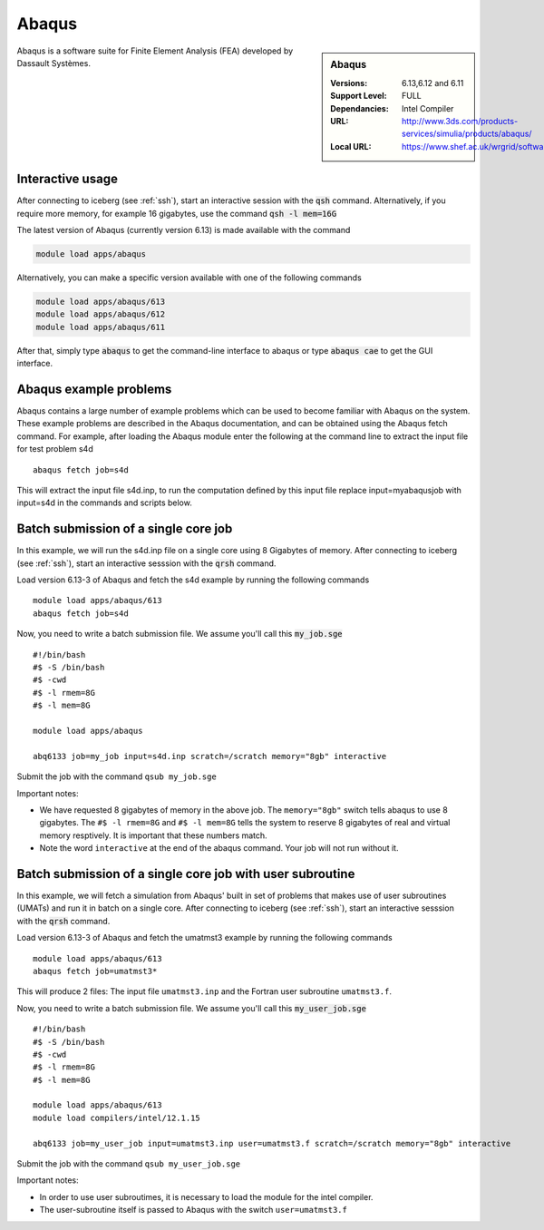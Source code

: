 .. abaqus:

Abaqus
======

.. sidebar:: Abaqus

   :Versions:  6.13,6.12 and 6.11
   :Support Level: FULL
   :Dependancies: Intel Compiler
   :URL: http://www.3ds.com/products-services/simulia/products/abaqus/
   :Local URL:  https://www.shef.ac.uk/wrgrid/software/abaqus

Abaqus is a software suite for Finite Element Analysis (FEA) developed by Dassault Systèmes.

Interactive usage
-----------------
After connecting to iceberg (see :ref:`ssh`),  start an interactive session with the :code:`qsh` command. Alternatively, if you require more memory, for example 16 gigabytes, use the command :code:`qsh -l mem=16G` 

The latest version of Abaqus (currently version 6.13) is made available with the command

.. code-block:: none

        module load apps/abaqus

Alternatively, you can make a specific version available with one of the following commands

.. code-block:: none

      module load apps/abaqus/613
      module load apps/abaqus/612
      module load apps/abaqus/611

After that, simply type :code:`abaqus` to get the command-line interface to abaqus or type :code:`abaqus cae` to get the GUI interface.

Abaqus example problems
-----------------------
Abaqus contains a large number of example problems which can be used to become familiar with Abaqus on the system. These example problems are described in the Abaqus documentation, and can be obtained using the Abaqus fetch command. For example, after loading the Abaqus module enter the following at the command line to extract the input file for test problem s4d ::

    abaqus fetch job=s4d

This will extract the input file s4d.inp, to run the computation defined by this input file replace input=myabaqusjob with input=s4d in the commands and scripts below.

Batch submission of a single core job
-------------------------------------
In this example, we will run the s4d.inp file on a single core using 8 Gigabytes of memory.  After connecting to iceberg (see :ref:`ssh`),  start an interactive sesssion with the :code:`qrsh` command.

Load version 6.13-3 of Abaqus and fetch the s4d example by running the following commands ::

    module load apps/abaqus/613
    abaqus fetch job=s4d

Now, you need to write a batch submission file. We assume you'll call this :code:`my_job.sge` ::

    #!/bin/bash
    #$ -S /bin/bash
    #$ -cwd
    #$ -l rmem=8G
    #$ -l mem=8G

    module load apps/abaqus

    abq6133 job=my_job input=s4d.inp scratch=/scratch memory="8gb" interactive

Submit the job with the command ``qsub my_job.sge``

Important notes:

* We have requested 8 gigabytes of memory in the above job. The ``memory="8gb"`` switch tells abaqus to use 8 gigabytes. The ``#$ -l rmem=8G`` and ``#$ -l mem=8G`` tells the system to reserve 8 gigabytes of real and virtual memory resptively. It is important that these numbers match.
* Note the word ``interactive`` at the end of the abaqus command. Your job will not run without it.

Batch submission of a single core job with user subroutine
----------------------------------------------------------
In this example, we will fetch a simulation from Abaqus' built in set of problems that makes use of user subroutines (UMATs) and run it in batch on a single core.  After connecting to iceberg (see :ref:`ssh`),  start an interactive sesssion with the :code:`qrsh` command.

Load version 6.13-3 of Abaqus and fetch the umatmst3 example by running the following commands ::

    module load apps/abaqus/613
    abaqus fetch job=umatmst3*

This will produce 2 files: The input file ``umatmst3.inp`` and the Fortran user subroutine ``umatmst3.f``.

Now, you need to write a batch submission file. We assume you'll call this :code:`my_user_job.sge` ::

    #!/bin/bash
    #$ -S /bin/bash
    #$ -cwd
    #$ -l rmem=8G
    #$ -l mem=8G

    module load apps/abaqus/613
    module load compilers/intel/12.1.15

    abq6133 job=my_user_job input=umatmst3.inp user=umatmst3.f scratch=/scratch memory="8gb" interactive

Submit the job with the command ``qsub my_user_job.sge``

Important notes:

* In order to use user subroutimes, it is necessary to load the module for the intel compiler.
* The user-subroutine itself is passed to Abaqus with the switch ``user=umatmst3.f``
